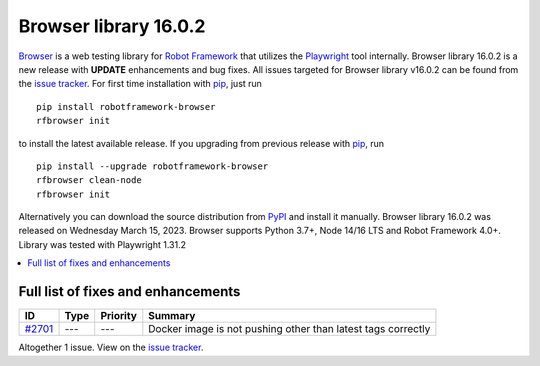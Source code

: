 ======================
Browser library 16.0.2
======================


.. default-role:: code


Browser_ is a web testing library for `Robot Framework`_ that utilizes
the Playwright_ tool internally. Browser library 16.0.2 is a new release with
**UPDATE** enhancements and bug fixes.
All issues targeted for Browser library v16.0.2 can be found
from the `issue tracker`_.
For first time installation with pip_, just run
::
   pip install robotframework-browser
   rfbrowser init
to install the latest available release. If you upgrading
from previous release with pip_, run
::
   pip install --upgrade robotframework-browser
   rfbrowser clean-node
   rfbrowser init
Alternatively you can download the source distribution from PyPI_ and
install it manually. Browser library 16.0.2 was released on Wednesday March 15, 2023.
Browser supports Python 3.7+, Node 14/16 LTS and Robot Framework 4.0+.
Library was tested with Playwright 1.31.2

.. _Robot Framework: http://robotframework.org
.. _Browser: https://github.com/MarketSquare/robotframework-browser
.. _Playwright: https://github.com/microsoft/playwright
.. _pip: http://pip-installer.org
.. _PyPI: https://pypi.python.org/pypi/robotframework-browser
.. _issue tracker: https://github.com/MarketSquare/robotframework-browser/milestones/v16.0.2


.. contents::
   :depth: 2
   :local:

Full list of fixes and enhancements
===================================

.. list-table::
    :header-rows: 1

    * - ID
      - Type
      - Priority
      - Summary
    * - `#2701`_
      - ---
      - ---
      - Docker image is not pushing other than latest tags correctly

Altogether 1 issue. View on the `issue tracker <https://github.com/MarketSquare/robotframework-browser/issues?q=milestone%3Av16.0.2>`__.

.. _#2701: https://github.com/MarketSquare/robotframework-browser/issues/2701

